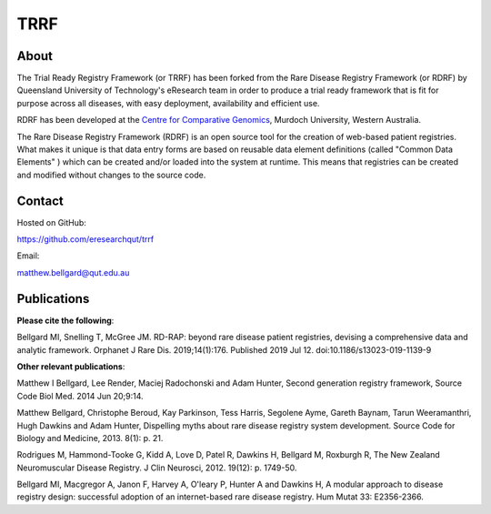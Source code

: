 TRRF
====

About
-----

The Trial Ready Registry Framework (or TRRF) has been forked from the Rare Disease Registry Framework (or RDRF) by Queensland University of Technology's eResearch team in order to produce a trial ready framework that is fit for purpose across all diseases, with easy deployment, availability and efficient use.

RDRF has been developed at the `Centre for Comparative Genomics <http://ccg.murdoch.edu.au>`_, Murdoch University, Western Australia.

The Rare Disease Registry Framework (RDRF) is an open source tool for the creation of web-based patient registries. What makes it unique is that data entry forms are based on reusable data element definitions (called "Common Data Elements" ) which can be created and/or loaded into the system at runtime. This means that registries can be created and modified without changes to the source code.

Contact
-------

Hosted on GitHub:

https://github.com/eresearchqut/trrf

Email:

matthew.bellgard@qut.edu.au

Publications
------------

**Please cite the following**:

Bellgard MI, Snelling T, McGree JM. RD-RAP: beyond rare disease patient registries, devising a comprehensive data and analytic framework. Orphanet J Rare Dis. 2019;14(1):176. Published 2019 Jul 12. doi:10.1186/s13023-019-1139-9

**Other relevant publications**:

Matthew I Bellgard, Lee Render, Maciej Radochonski and Adam Hunter, Second generation registry framework, Source Code Biol Med. 2014 Jun 20;9:14.

Matthew Bellgard, Christophe Beroud, Kay Parkinson, Tess Harris, Segolene Ayme, Gareth Baynam, Tarun Weeramanthri, Hugh Dawkins and Adam Hunter, Dispelling myths about rare disease registry system development. Source Code for Biology and Medicine, 2013. 8(1): p. 21.

Rodrigues M, Hammond-Tooke G, Kidd A, Love D, Patel R, Dawkins H, Bellgard M, Roxburgh R, The New Zealand Neuromuscular Disease Registry. J Clin Neurosci, 2012. 19(12): p. 1749-50.

Bellgard MI, Macgregor A, Janon F, Harvey A, O'leary P, Hunter A and Dawkins H, A modular approach to disease registry design: successful adoption of an internet-based rare disease registry. Hum Mutat 33: E2356-2366.

